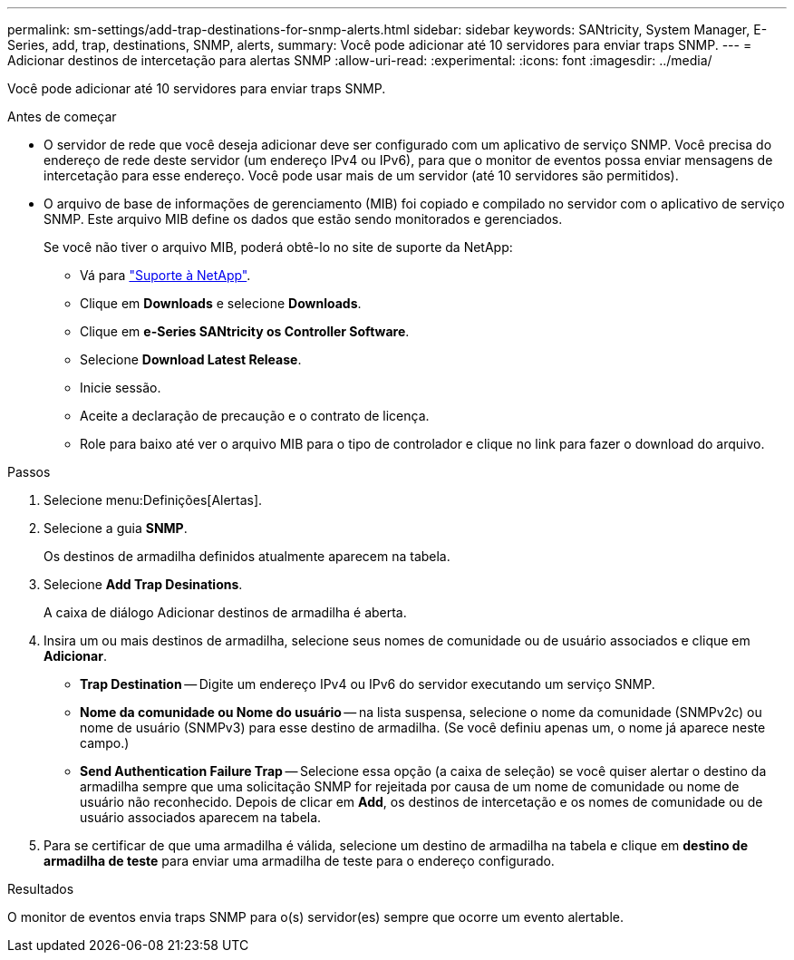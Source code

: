 ---
permalink: sm-settings/add-trap-destinations-for-snmp-alerts.html 
sidebar: sidebar 
keywords: SANtricity, System Manager, E-Series, add, trap, destinations, SNMP, alerts, 
summary: Você pode adicionar até 10 servidores para enviar traps SNMP. 
---
= Adicionar destinos de intercetação para alertas SNMP
:allow-uri-read: 
:experimental: 
:icons: font
:imagesdir: ../media/


[role="lead"]
Você pode adicionar até 10 servidores para enviar traps SNMP.

.Antes de começar
* O servidor de rede que você deseja adicionar deve ser configurado com um aplicativo de serviço SNMP. Você precisa do endereço de rede deste servidor (um endereço IPv4 ou IPv6), para que o monitor de eventos possa enviar mensagens de intercetação para esse endereço. Você pode usar mais de um servidor (até 10 servidores são permitidos).
* O arquivo de base de informações de gerenciamento (MIB) foi copiado e compilado no servidor com o aplicativo de serviço SNMP. Este arquivo MIB define os dados que estão sendo monitorados e gerenciados.
+
Se você não tiver o arquivo MIB, poderá obtê-lo no site de suporte da NetApp:

+
** Vá para https://mysupport.netapp.com/site/global/dashboard["Suporte à NetApp"^].
** Clique em *Downloads* e selecione *Downloads*.
** Clique em *e-Series SANtricity os Controller Software*.
** Selecione *Download Latest Release*.
** Inicie sessão.
** Aceite a declaração de precaução e o contrato de licença.
** Role para baixo até ver o arquivo MIB para o tipo de controlador e clique no link para fazer o download do arquivo.




.Passos
. Selecione menu:Definições[Alertas].
. Selecione a guia *SNMP*.
+
Os destinos de armadilha definidos atualmente aparecem na tabela.

. Selecione *Add Trap Desinations*.
+
A caixa de diálogo Adicionar destinos de armadilha é aberta.

. Insira um ou mais destinos de armadilha, selecione seus nomes de comunidade ou de usuário associados e clique em *Adicionar*.
+
** *Trap Destination* -- Digite um endereço IPv4 ou IPv6 do servidor executando um serviço SNMP.
** *Nome da comunidade ou Nome do usuário* -- na lista suspensa, selecione o nome da comunidade (SNMPv2c) ou nome de usuário (SNMPv3) para esse destino de armadilha. (Se você definiu apenas um, o nome já aparece neste campo.)
** *Send Authentication Failure Trap* -- Selecione essa opção (a caixa de seleção) se você quiser alertar o destino da armadilha sempre que uma solicitação SNMP for rejeitada por causa de um nome de comunidade ou nome de usuário não reconhecido. Depois de clicar em *Add*, os destinos de intercetação e os nomes de comunidade ou de usuário associados aparecem na tabela.


. Para se certificar de que uma armadilha é válida, selecione um destino de armadilha na tabela e clique em *destino de armadilha de teste* para enviar uma armadilha de teste para o endereço configurado.


.Resultados
O monitor de eventos envia traps SNMP para o(s) servidor(es) sempre que ocorre um evento alertable.
